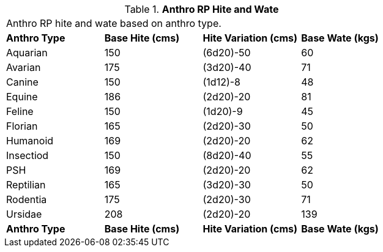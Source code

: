 // Table 11.2.7 Anthro RP Hite and Wate
.*Anthro RP Hite and Wate*
[width="75%",cols="4*^",frame="all", stripes="even"]
|===
4+<|Anthro RP hite and wate based on anthro type.
s|Anthro Type
s|Base Hite (cms)
s|Hite Variation (cms)
s|Base Wate (kgs)

|Aquarian
|150
|(6d20)-50
|60

|Avarian
|175
|(3d20)-40
|71

|Canine
|150
|(1d12)-8
|48

|Equine
|186
|(2d20)-20
|81

|Feline
|150
|(1d20)-9
|45

|Florian
|165
|(2d20)-30
|50

|Humanoid
|169
|(2d20)-20
|62

|Insectiod
|150
|(8d20)-40
|55

|PSH
|169
|(2d20)-20
|62

|Reptilian
|165
|(3d20)-30
|50

|Rodentia
|175
|(2d20)-30
|71

|Ursidae
|208
|(2d20)-20
|139

s|Anthro Type
s|Base Hite (cms)
s|Hite Variation (cms)
s|Base Wate (kgs)


|===

